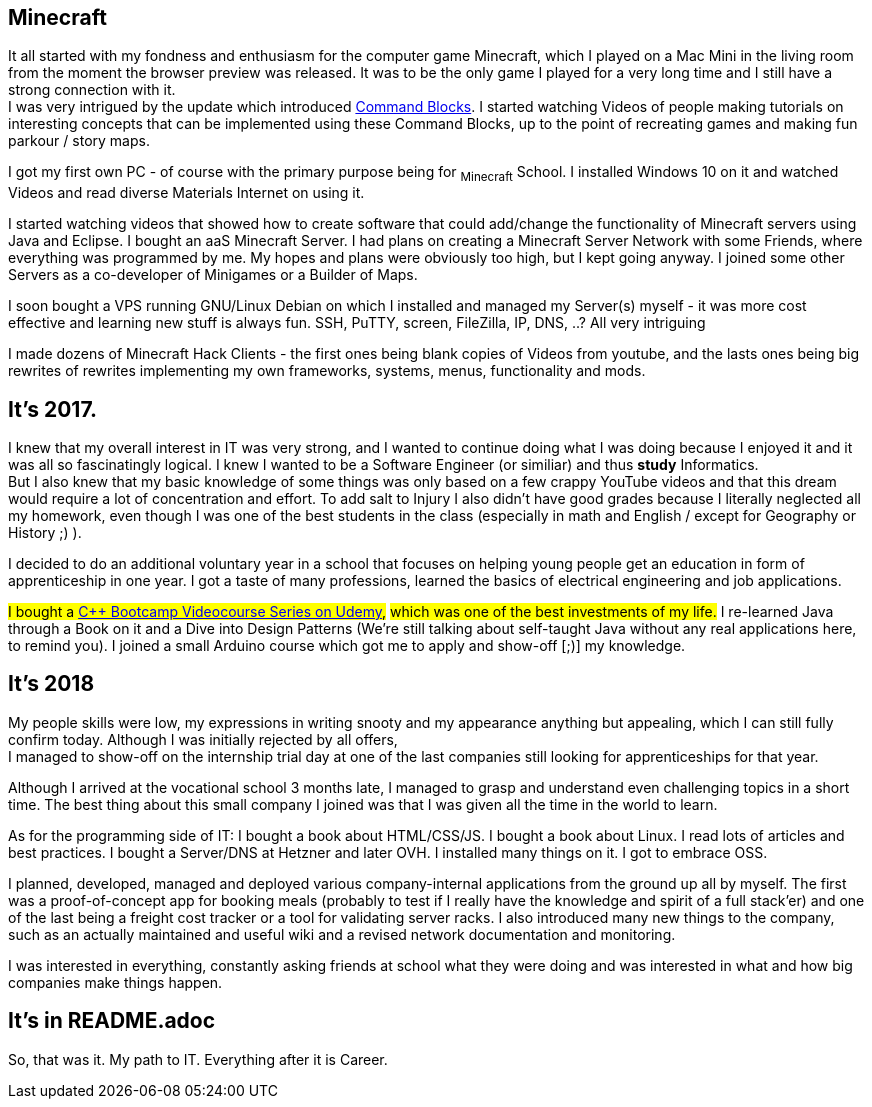 == Minecraft
It all started with my fondness and enthusiasm for the computer game Minecraft, 
which I played on a Mac Mini in the living room from the moment the browser preview was released.
It was to be the only game I played for a very long time and I still have a strong connection with it. +
I was very intrigued by the update which introduced https://minecraft.fandom.com/wiki/Command_Block[Command Blocks].
I started watching Videos of people making tutorials on interesting concepts that can be implemented using these Command Blocks,
up to the point of recreating games and making fun parkour / story maps.
// I also loved SkyBlock and Mods that added Technical Stuff.

I got my first own PC - of course with the primary purpose being for ~Minecraft~ School.
I installed Windows 10 on it and watched Videos and read diverse Materials Internet on using it.

I started watching videos that showed how to create software that could add/change the functionality of Minecraft servers using Java and Eclipse.
I bought an aaS Minecraft Server. 
I had plans on creating a Minecraft Server Network with some Friends, where everything was programmed by me.
My hopes and plans were obviously too high, but I kept going anyway.
I joined some other Servers as a co-developer of Minigames or a Builder of Maps.

I soon bought a VPS running GNU/Linux Debian on which I installed and managed my Server(s) myself -
it was more cost effective and learning new stuff is always fun.
SSH, PuTTY, screen, FileZilla, IP, DNS, ..? All very intriguing

I made dozens of Minecraft Hack Clients - the first ones being blank copies of Videos from youtube, 
and the lasts ones being big rewrites of rewrites implementing my own frameworks, systems, menus, functionality and mods.

== It's 2017. 
I knew that my overall interest in IT was very strong, and I wanted to continue doing what I was doing 
because I enjoyed it and it was all so fascinatingly logical. 
I knew I wanted to be a Software Engineer (or similiar) and thus **study** Informatics. +
But I also knew that my basic knowledge of some things was only based on a few crappy YouTube videos 
and that this dream would require a lot of concentration and effort.
To add salt to Injury I also didn't have good grades because I literally neglected all my homework, 
even though I was one of the best students in the class (especially in math and English / except for Geography or History ;) ).

I decided to do an additional voluntary year in a school that focuses on 
helping young people get an education in form of apprenticeship in one year.
I got a taste of many professions, learned the basics of electrical engineering and job applications.

#I bought a https://www.udemy.com/course/cpp-bootcamp[C++ Bootcamp Videocourse Series on Udemy],#
#which was one of the best investments of my life.#
I re-learned Java through a Book on it and a Dive into Design Patterns 
(We're still talking about self-taught Java without any real applications here, to remind you).
I joined a small Arduino course which got me to apply and show-off [;)] my knowledge.

== It's 2018
My people skills were low, my expressions in writing snooty 
and my appearance anything but appealing, which I can still fully confirm today.
Although I was initially rejected by all offers, +
I managed to show-off on the internship trial day at one of the last companies still looking for apprenticeships for that year.

Although I arrived at the vocational school 3 months late, 
I managed to grasp and understand even challenging topics in a short time.
The best thing about this small company I joined was that I was given all the time in the world to learn.

As for the programming side of IT:
I bought a book about HTML/CSS/JS.
I bought a book about Linux.
I read lots of articles and best practices.
I bought a Server/DNS at Hetzner and later OVH.
I installed many things on it.
I got to embrace OSS.

I planned, developed, managed and deployed various company-internal applications from the ground up all by myself.
The first was a proof-of-concept app for booking meals 
(probably to test if I really have the knowledge and spirit of a full stack'er)
and one of the last being a freight cost tracker or a tool for validating server racks.
I also introduced many new things to the company, such as an actually maintained and useful wiki 
and a revised network documentation and monitoring. 

I was interested in everything, constantly asking friends at school what they were doing
and was interested in what and how big companies make things happen.

== It's in README.adoc

So, that was it. My path to IT.
Everything after it is Career.
